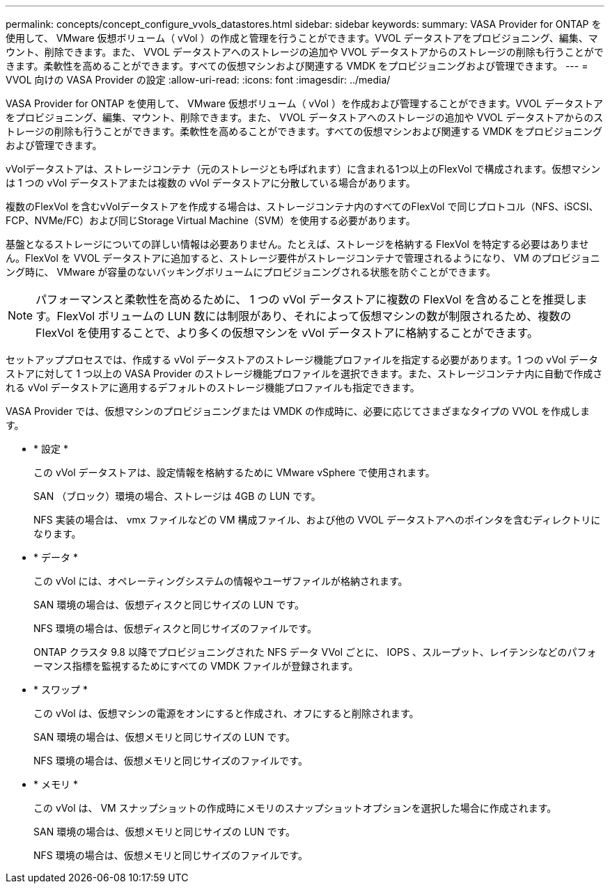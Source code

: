 ---
permalink: concepts/concept_configure_vvols_datastores.html 
sidebar: sidebar 
keywords:  
summary: VASA Provider for ONTAP を使用して、 VMware 仮想ボリューム（ vVol ）の作成と管理を行うことができます。VVOL データストアをプロビジョニング、編集、マウント、削除できます。また、 VVOL データストアへのストレージの追加や VVOL データストアからのストレージの削除も行うことができます。柔軟性を高めることができます。すべての仮想マシンおよび関連する VMDK をプロビジョニングおよび管理できます。 
---
= VVOL 向けの VASA Provider の設定
:allow-uri-read: 
:icons: font
:imagesdir: ../media/


[role="lead"]
VASA Provider for ONTAP を使用して、 VMware 仮想ボリューム（ vVol ）を作成および管理することができます。VVOL データストアをプロビジョニング、編集、マウント、削除できます。また、 VVOL データストアへのストレージの追加や VVOL データストアからのストレージの削除も行うことができます。柔軟性を高めることができます。すべての仮想マシンおよび関連する VMDK をプロビジョニングおよび管理できます。

vVolデータストアは、ストレージコンテナ（元のストレージとも呼ばれます）に含まれる1つ以上のFlexVol で構成されます。仮想マシンは 1 つの vVol データストアまたは複数の vVol データストアに分散している場合があります。

複数のFlexVol を含むvVolデータストアを作成する場合は、ストレージコンテナ内のすべてのFlexVol で同じプロトコル（NFS、iSCSI、FCP、NVMe/FC）および同じStorage Virtual Machine（SVM）を使用する必要があります。

基盤となるストレージについての詳しい情報は必要ありません。たとえば、ストレージを格納する FlexVol を特定する必要はありません。FlexVol を VVOL データストアに追加すると、ストレージ要件がストレージコンテナで管理されるようになり、 VM のプロビジョニング時に、 VMware が容量のないバッキングボリュームにプロビジョニングされる状態を防ぐことができます。


NOTE: パフォーマンスと柔軟性を高めるために、 1 つの vVol データストアに複数の FlexVol を含めることを推奨します。FlexVol ボリュームの LUN 数には制限があり、それによって仮想マシンの数が制限されるため、複数の FlexVol を使用することで、より多くの仮想マシンを vVol データストアに格納することができます。

セットアッププロセスでは、作成する vVol データストアのストレージ機能プロファイルを指定する必要があります。1 つの vVol データストアに対して 1 つ以上の VASA Provider のストレージ機能プロファイルを選択できます。また、ストレージコンテナ内に自動で作成される vVol データストアに適用するデフォルトのストレージ機能プロファイルも指定できます。

VASA Provider では、仮想マシンのプロビジョニングまたは VMDK の作成時に、必要に応じてさまざまなタイプの VVOL を作成します。

* * 設定 *
+
この vVol データストアは、設定情報を格納するために VMware vSphere で使用されます。

+
SAN （ブロック）環境の場合、ストレージは 4GB の LUN です。

+
NFS 実装の場合は、 vmx ファイルなどの VM 構成ファイル、および他の VVOL データストアへのポインタを含むディレクトリになります。

* * データ *
+
この vVol には、オペレーティングシステムの情報やユーザファイルが格納されます。

+
SAN 環境の場合は、仮想ディスクと同じサイズの LUN です。

+
NFS 環境の場合は、仮想ディスクと同じサイズのファイルです。

+
ONTAP クラスタ 9.8 以降でプロビジョニングされた NFS データ VVol ごとに、 IOPS 、スループット、レイテンシなどのパフォーマンス指標を監視するためにすべての VMDK ファイルが登録されます。

* * スワップ *
+
この vVol は、仮想マシンの電源をオンにすると作成され、オフにすると削除されます。

+
SAN 環境の場合は、仮想メモリと同じサイズの LUN です。

+
NFS 環境の場合は、仮想メモリと同じサイズのファイルです。

* * メモリ *
+
この vVol は、 VM スナップショットの作成時にメモリのスナップショットオプションを選択した場合に作成されます。

+
SAN 環境の場合は、仮想メモリと同じサイズの LUN です。

+
NFS 環境の場合は、仮想メモリと同じサイズのファイルです。


